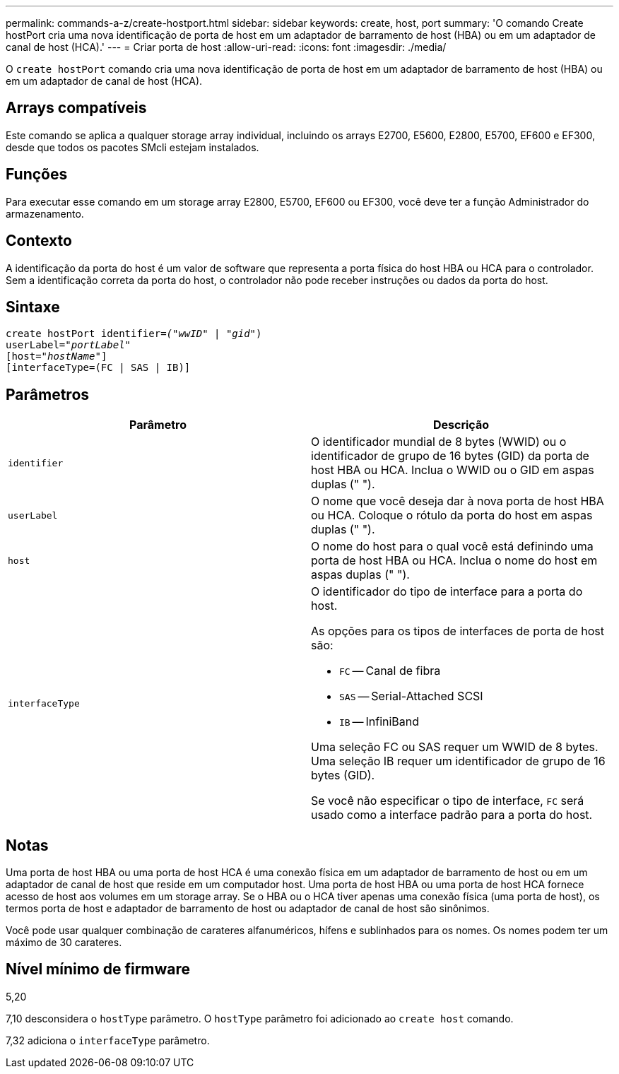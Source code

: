 ---
permalink: commands-a-z/create-hostport.html 
sidebar: sidebar 
keywords: create, host, port 
summary: 'O comando Create hostPort cria uma nova identificação de porta de host em um adaptador de barramento de host (HBA) ou em um adaptador de canal de host (HCA).' 
---
= Criar porta de host
:allow-uri-read: 
:icons: font
:imagesdir: ./media/


[role="lead"]
O `create hostPort` comando cria uma nova identificação de porta de host em um adaptador de barramento de host (HBA) ou em um adaptador de canal de host (HCA).



== Arrays compatíveis

Este comando se aplica a qualquer storage array individual, incluindo os arrays E2700, E5600, E2800, E5700, EF600 e EF300, desde que todos os pacotes SMcli estejam instalados.



== Funções

Para executar esse comando em um storage array E2800, E5700, EF600 ou EF300, você deve ter a função Administrador do armazenamento.



== Contexto

A identificação da porta do host é um valor de software que representa a porta física do host HBA ou HCA para o controlador. Sem a identificação correta da porta do host, o controlador não pode receber instruções ou dados da porta do host.



== Sintaxe

[listing, subs="+macros"]
----
create hostPort identifier=pass:quotes[_("wwID"_ | "_gid"_)
userLabel="_portLabel"_]
[host=pass:quotes[_"hostName"_]]
[interfaceType=(FC | SAS | IB)]
----


== Parâmetros

|===
| Parâmetro | Descrição 


 a| 
`identifier`
 a| 
O identificador mundial de 8 bytes (WWID) ou o identificador de grupo de 16 bytes (GID) da porta de host HBA ou HCA. Inclua o WWID ou o GID em aspas duplas (" ").



 a| 
`userLabel`
 a| 
O nome que você deseja dar à nova porta de host HBA ou HCA. Coloque o rótulo da porta do host em aspas duplas (" ").



 a| 
`host`
 a| 
O nome do host para o qual você está definindo uma porta de host HBA ou HCA. Inclua o nome do host em aspas duplas (" ").



 a| 
`interfaceType`
 a| 
O identificador do tipo de interface para a porta do host.

As opções para os tipos de interfaces de porta de host são:

* `FC` -- Canal de fibra
* `SAS` -- Serial-Attached SCSI
* `IB` -- InfiniBand


Uma seleção FC ou SAS requer um WWID de 8 bytes. Uma seleção IB requer um identificador de grupo de 16 bytes (GID).

Se você não especificar o tipo de interface, `FC` será usado como a interface padrão para a porta do host.

|===


== Notas

Uma porta de host HBA ou uma porta de host HCA é uma conexão física em um adaptador de barramento de host ou em um adaptador de canal de host que reside em um computador host. Uma porta de host HBA ou uma porta de host HCA fornece acesso de host aos volumes em um storage array. Se o HBA ou o HCA tiver apenas uma conexão física (uma porta de host), os termos porta de host e adaptador de barramento de host ou adaptador de canal de host são sinônimos.

Você pode usar qualquer combinação de carateres alfanuméricos, hífens e sublinhados para os nomes. Os nomes podem ter um máximo de 30 carateres.



== Nível mínimo de firmware

5,20

7,10 desconsidera o `hostType` parâmetro. O `hostType` parâmetro foi adicionado ao `create host` comando.

7,32 adiciona o `interfaceType` parâmetro.
